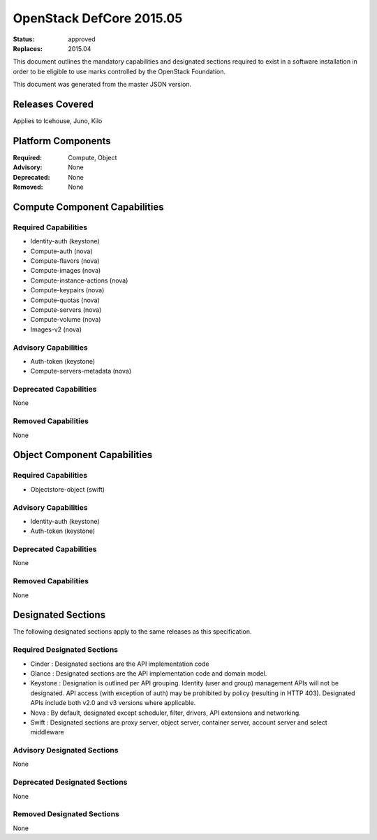 =========================
OpenStack DefCore 2015.05
=========================

:Status: approved
:Replaces: 2015.04

This document outlines the mandatory capabilities and designated
sections required to exist in a software installation in order to
be eligible to use marks controlled by the OpenStack Foundation.

This document was generated from the master JSON version.

Releases Covered
==============================
Applies to Icehouse, Juno, Kilo

Platform Components
==============================
:Required: Compute, Object

:Advisory: None

:Deprecated: None

:Removed: None




Compute Component Capabilities
==============================
Required Capabilities
-----------------------
* Identity-auth (keystone)
* Compute-auth (nova)
* Compute-flavors (nova)
* Compute-images (nova)
* Compute-instance-actions (nova)
* Compute-keypairs (nova)
* Compute-quotas (nova)
* Compute-servers (nova)
* Compute-volume (nova)
* Images-v2 (nova)

Advisory Capabilities
-----------------------
* Auth-token (keystone)
* Compute-servers-metadata (nova)

Deprecated Capabilities
-------------------------
None

Removed Capabilities
----------------------
None




Object Component Capabilities
=============================
Required Capabilities
-----------------------
* Objectstore-object (swift)

Advisory Capabilities
-----------------------
* Identity-auth (keystone)
* Auth-token (keystone)

Deprecated Capabilities
-------------------------
None

Removed Capabilities
----------------------
None


Designated Sections
=====================================

The following designated sections apply to the same releases as
this specification.

Required Designated Sections
----------------------------

* Cinder : Designated sections are the API implementation code
* Glance : Designated sections are the API implementation code and domain
  model.
* Keystone : Designation is outlined per API grouping. Identity (user and
  group) management APIs will not be designated. API access (with exception of
  auth) may be prohibited by policy (resulting in HTTP 403). Designated APIs
  include both v2.0 and v3 versions where applicable.
* Nova : By default, designated except scheduler, filter, drivers, API
  extensions and networking.
* Swift : Designated sections are proxy server, object server, container
  server, account server and select middleware

Advisory Designated Sections
----------------------------

None

Deprecated Designated Sections
------------------------------

None

Removed Designated Sections
---------------------------

None
